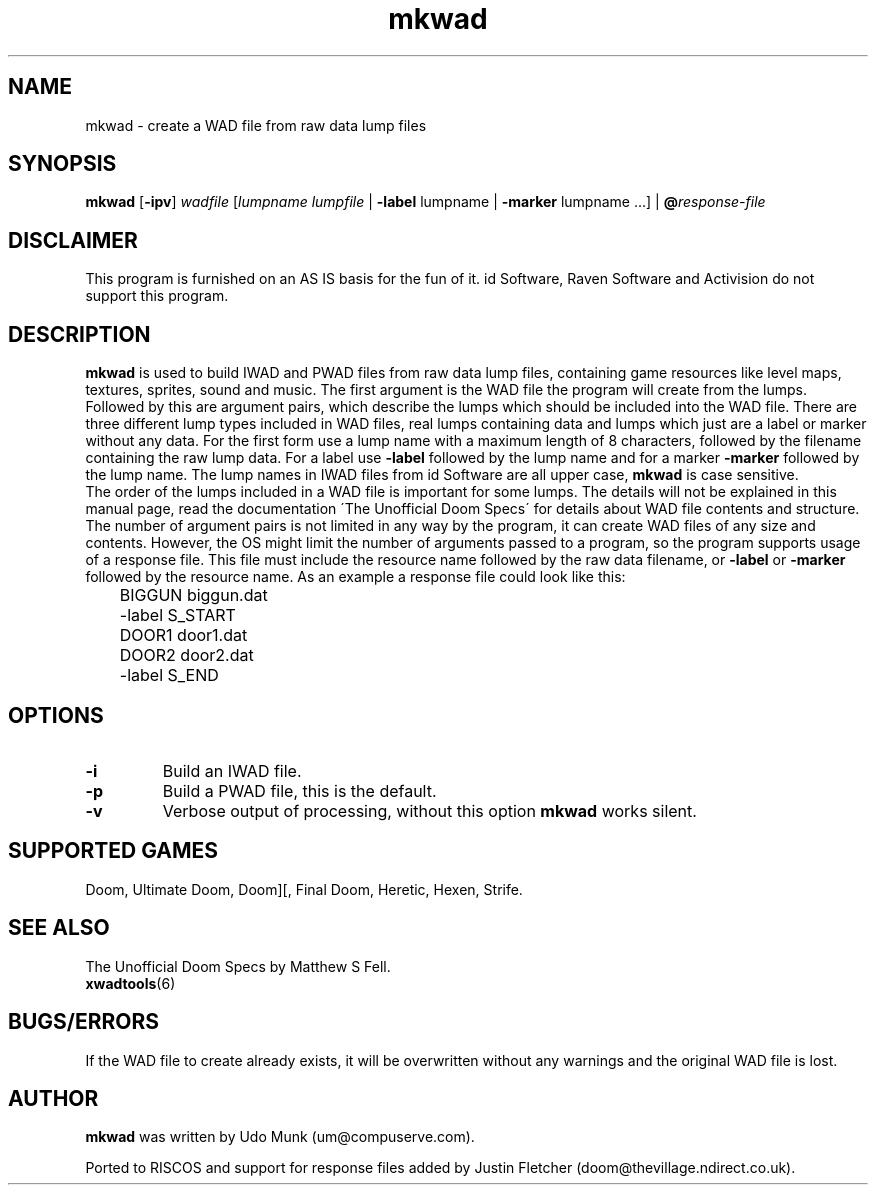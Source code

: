 .TH mkwad 6 "12 January 2000"

.SH NAME
mkwad \- create a WAD file from raw data lump files

.SH SYNOPSIS
.BR mkwad " [" \-ipv ]
.I wadfile
.RI [ "lumpname lumpfile" " | " "\fB\-label\fR lumpname
.RI " | " "\fB\-marker\fR lumpname ..." "] | \fB@\fR" response-file

.SH DISCLAIMER
This program is furnished on an AS IS basis for the fun of it.
id Software, Raven Software and Activision do not support this program.

.SH DESCRIPTION
.B mkwad
is used to build IWAD and PWAD files
from raw data lump files, containing game resources like level maps, textures,
sprites, sound and music. The first argument is the WAD file the program
will create from the lumps. Followed by this are argument pairs, which
describe the lumps which should be included into the WAD file. There are three
different lump types included in WAD files, real lumps containing data
and lumps which just are a label or marker without any data. For the first form
use a lump name with a maximum length of 8 characters, followed by the
filename containing the raw lump data.  For a label use \fB\-label\fR followed
by the lump name and for a marker \fB\-marker\fR followed by the lump name.
The lump names in IWAD files from id Software are all upper case,
.B mkwad
is case sensitive.
.br
The order of the lumps included in a WAD file is important for some lumps.
The details will not be explained in this manual page, read the documentation
\'The Unofficial Doom Specs\' for details about WAD file contents and structure.
.br
The number of argument pairs is not limited in any way by the program,
it can create WAD files of any size and contents. However, the OS might
limit the number of arguments passed to a program, so the program supports
usage of a response file. This file must include the resource name followed
by the raw data filename, or \fB\-label\fR or \fB\-marker\fR followed by the
resource name. As an example a response file could look like this:
.LP
.nf
	BIGGUN biggun.dat
	-label S_START
	DOOR1 door1.dat
	DOOR2 door2.dat
	-label S_END
.fi

.SH OPTIONS
.TP
.B \-i
Build an IWAD file.
.TP
.B \-p
Build a PWAD file, this is the default.
.TP
.B \-v
Verbose output of processing, without this option
.B mkwad
works silent.

.SH SUPPORTED GAMES
Doom, Ultimate Doom, Doom][, Final Doom, Heretic, Hexen, Strife.

.SH SEE ALSO
The Unofficial Doom Specs by Matthew S Fell.
.br
.BR xwadtools (6)

.SH BUGS/ERRORS
If the WAD file to create already exists, it will be overwritten without
any warnings and the original WAD file is lost.

.SH AUTHOR
.B mkwad
was written by Udo Munk (um@compuserve.com).
.LP
Ported to RISCOS and support for response files added by
Justin Fletcher (doom@thevillage.ndirect.co.uk).
